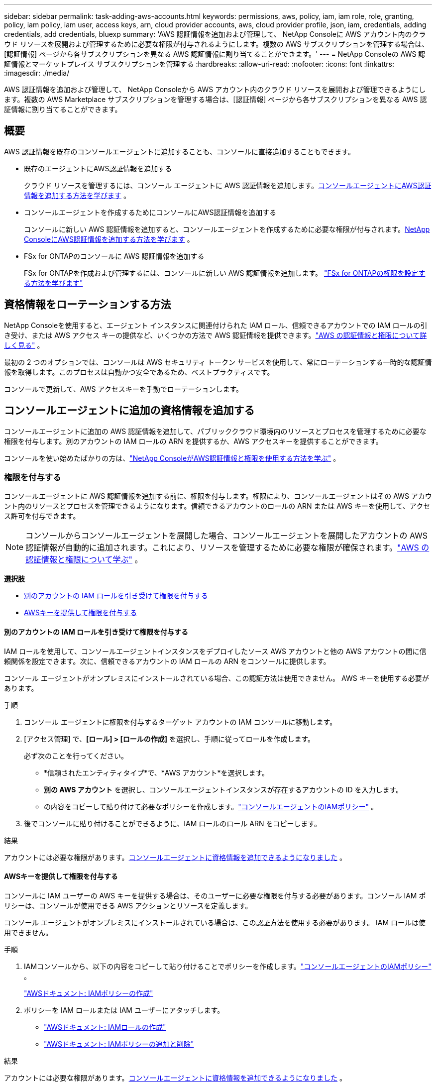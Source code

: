 ---
sidebar: sidebar 
permalink: task-adding-aws-accounts.html 
keywords: permissions, aws, policy, iam, iam role, role, granting, policy, iam policy, iam user, access keys, arn, cloud provider accounts, aws, cloud provider profile, json, iam, credentials, adding credentials, add credentials, bluexp 
summary: 'AWS 認証情報を追加および管理して、 NetApp Consoleに AWS アカウント内のクラウド リソースを展開および管理するために必要な権限が付与されるようにします。複数の AWS サブスクリプションを管理する場合は、[認証情報] ページから各サブスクリプションを異なる AWS 認証情報に割り当てることができます。' 
---
= NetApp Consoleの AWS 認証情報とマーケットプレイス サブスクリプションを管理する
:hardbreaks:
:allow-uri-read: 
:nofooter: 
:icons: font
:linkattrs: 
:imagesdir: ./media/


[role="lead"]
AWS 認証情報を追加および管理して、 NetApp Consoleから AWS アカウント内のクラウド リソースを展開および管理できるようにします。複数の AWS Marketplace サブスクリプションを管理する場合は、[認証情報] ページから各サブスクリプションを異なる AWS 認証情報に割り当てることができます。



== 概要

AWS 認証情報を既存のコンソールエージェントに追加することも、コンソールに直接追加することもできます。

* 既存のエージェントにAWS認証情報を追加する
+
クラウド リソースを管理するには、コンソール エージェントに AWS 認証情報を追加します。<<add-aws-credentials-agent-creation,コンソールエージェントにAWS認証情報を追加する方法を学びます>> 。

* コンソールエージェントを作成するためにコンソールにAWS認証情報を追加する
+
コンソールに新しい AWS 認証情報を追加すると、コンソールエージェントを作成するために必要な権限が付与されます。<<add-aws-credentials-agent-creation,NetApp ConsoleにAWS認証情報を追加する方法を学びます>> 。

* FSx for ONTAPのコンソールに AWS 認証情報を追加する
+
FSx for ONTAPを作成および管理するには、コンソールに新しい AWS 認証情報を追加します。 https://docs.netapp.com/us-en/storage-management-fsx-ontap/requirements/task-setting-up-permissions-fsx.html["FSx for ONTAPの権限を設定する方法を学びます"^]





== 資格情報をローテーションする方法

NetApp Consoleを使用すると、エージェント インスタンスに関連付けられた IAM ロール、信頼できるアカウントでの IAM ロールの引き受け、または AWS アクセス キーの提供など、いくつかの方法で AWS 認証情報を提供できます。link:concept-accounts-aws.html["AWS の認証情報と権限について詳しく見る"] 。

最初の 2 つのオプションでは、コンソールは AWS セキュリティ トークン サービスを使用して、常にローテーションする一時的な認証情報を取得します。このプロセスは自動かつ安全であるため、ベストプラクティスです。

コンソールで更新して、AWS アクセスキーを手動でローテーションします。



== コンソールエージェントに追加の資格情報を追加する

コンソールエージェントに追加の AWS 認証情報を追加して、パブリッククラウド環境内のリソースとプロセスを管理するために必要な権限を付与します。別のアカウントの IAM ロールの ARN を提供するか、AWS アクセスキーを提供することができます。

コンソールを使い始めたばかりの方は、link:concept-accounts-aws.html["NetApp ConsoleがAWS認証情報と権限を使用する方法を学ぶ"] 。



=== 権限を付与する

コンソールエージェントに AWS 認証情報を追加する前に、権限を付与します。権限により、コンソールエージェントはその AWS アカウント内のリソースとプロセスを管理できるようになります。信頼できるアカウントのロールの ARN または AWS キーを使用して、アクセス許可を付与できます。


NOTE: コンソールからコンソールエージェントを展開した場合、コンソールエージェントを展開したアカウントの AWS 認証情報が自動的に追加されます。これにより、リソースを管理するために必要な権限が確保されます。link:concept-accounts-aws.html["AWS の認証情報と権限について学ぶ"] 。

*選択肢*

* <<別のアカウントの IAM ロールを引き受けて権限を付与する>>
* <<AWSキーを提供して権限を付与する>>




==== 別のアカウントの IAM ロールを引き受けて権限を付与する

IAM ロールを使用して、コンソールエージェントインスタンスをデプロイしたソース AWS アカウントと他の AWS アカウントの間に信頼関係を設定できます。次に、信頼できるアカウントの IAM ロールの ARN をコンソールに提供します。

コンソール エージェントがオンプレミスにインストールされている場合、この認証方法は使用できません。  AWS キーを使用する必要があります。

.手順
. コンソール エージェントに権限を付与するターゲット アカウントの IAM コンソールに移動します。
. [アクセス管理] で、*[ロール] > [ロールの作成]* を選択し、手順に従ってロールを作成します。
+
必ず次のことを行ってください。

+
** *信頼されたエンティティタイプ*で、*AWS アカウント*を選択します。
** *別の AWS アカウント* を選択し、コンソールエージェントインスタンスが存在するアカウントの ID を入力します。
** の内容をコピーして貼り付けて必要なポリシーを作成します。link:reference-permissions-aws.html["コンソールエージェントのIAMポリシー"] 。


. 後でコンソールに貼り付けることができるように、IAM ロールのロール ARN をコピーします。


.結果
アカウントには必要な権限があります。<<add-the-credentials,コンソールエージェントに資格情報を追加できるようになりました>> 。



==== AWSキーを提供して権限を付与する

コンソールに IAM ユーザーの AWS キーを提供する場合は、そのユーザーに必要な権限を付与する必要があります。コンソール IAM ポリシーは、コンソールが使用できる AWS アクションとリソースを定義します。

コンソール エージェントがオンプレミスにインストールされている場合は、この認証方法を使用する必要があります。  IAM ロールは使用できません。

.手順
. IAMコンソールから、以下の内容をコピーして貼り付けることでポリシーを作成します。link:reference-permissions-aws.html["コンソールエージェントのIAMポリシー"] 。
+
https://docs.aws.amazon.com/IAM/latest/UserGuide/access_policies_create.html["AWSドキュメント: IAMポリシーの作成"^]

. ポリシーを IAM ロールまたは IAM ユーザーにアタッチします。
+
** https://docs.aws.amazon.com/IAM/latest/UserGuide/id_roles_create.html["AWSドキュメント: IAMロールの作成"^]
** https://docs.aws.amazon.com/IAM/latest/UserGuide/access_policies_manage-attach-detach.html["AWSドキュメント: IAMポリシーの追加と削除"^]




.結果
アカウントには必要な権限があります。<<add-the-credentials,コンソールエージェントに資格情報を追加できるようになりました>> 。



=== 資格情報を追加する

AWS アカウントに必要な権限を付与したら、そのアカウントの認証情報を既存のエージェントに追加できます。これにより、同じエージェントを使用してそのアカウントでCloud Volumes ONTAPシステムを起動できるようになります。

 New credentials in your cloud provider may take a few minutes to become available. Then, add the credentials.
.手順
. 上部のナビゲーション バーを使用して、資格情報を追加するコンソール エージェントを選択します。
. 左側のナビゲーション バーで、*管理 > 資格情報* を選択します。
. *組織の資格情報*ページで、*資格情報の追加*を選択し、ウィザードの手順に従います。
+
.. *資格情報の場所*: *Amazon Web Services > エージェント*を選択します。
.. *認証情報の定義*: 信頼できる IAM ロールの ARN (Amazon リソース名) を指定するか、AWS アクセスキーとシークレットキーを入力します。
.. *マーケットプレイス サブスクリプション*: 今すぐサブスクライブするか、既存のサブスクリプションを選択して、マーケットプレイス サブスクリプションをこれらの資格情報に関連付けます。
+
時間単位の料金 (PAYGO) または年間契約でサービス料金を支払うには、AWS 認証情報を AWS Marketplace サブスクリプションに関連付ける必要があります。

.. *確認*: 新しい資格情報の詳細を確認し、[*追加*] を選択します。




.結果
コンソールにシステムを追加するときに、[詳細と資格情報] ページから別の資格情報セットに切り替えることができるようになりました。

image:screenshot_accounts_switch_aws.png["詳細と資格情報ページでアカウントの切り替えを選択した後、クラウド プロバイダー アカウントを選択する様子を示すスクリーンショット。"]



== コンソールエージェントを作成するためにコンソールに資格情報を追加します

コンソールエージェントの作成に必要な権限を付与する IAM ロールの ARN を指定して、AWS 認証情報を追加します。新しいエージェントを作成するときに、これらの資格情報を選択できます。



=== IAMロールを設定する

NetApp Consoleのソフトウェア サービス (SaaS) レイヤーがロールを引き受けることができる IAM ロールを設定します。

.手順
. ターゲットアカウントの IAM コンソールに移動します。
. [アクセス管理] で、*[ロール] > [ロールの作成]* を選択し、手順に従ってロールを作成します。
+
必ず次のことを行ってください。

+
** *信頼されたエンティティタイプ*で、*AWS アカウント*を選択します。
** *別のAWSアカウント*を選択し、 NetApp ConsoleSaaSのIDを入力します：952013314444
** 特にAmazon FSx for NetApp ONTAPの場合は、*信頼関係* ポリシーを編集して "AWS": "arn:aws:iam::952013314444:root" を含めます。
+
たとえば、ポリシーは次のようになります。

+
[source, JSON]
----
{
  "Version": "2012-10-17",
  "Statement": [
    {
      "Effect": "Allow",
      "Principal": {
        "AWS": "arn:aws:iam::952013314444:root",
        "Service": "ec2.amazonaws.com"
      },
      "Action": "sts:AssumeRole"
    }
  ]
}
----
+
参照link:https://docs.aws.amazon.com/IAM/latest/UserGuide/access_policies-cross-account-resource-access.html["AWS Identity and Access Management (IAM) ドキュメント"^] IAM でのクロスアカウント リソース アクセスの詳細については、こちらをご覧ください。

** コンソール エージェントを作成するために必要な権限を含むポリシーを作成します。
+
*** https://docs.netapp.com/us-en/storage-management-fsx-ontap/requirements/task-setting-up-permissions-fsx.html["FSx for ONTAPに必要な権限を表示する"^]
*** link:task-install-agent-aws-console.html#aws-permissions-agent["エージェント展開ポリシーを表示する"]




. 次のステップでコンソールに貼り付けることができるように、IAM ロールのロール ARN をコピーします。


.結果
IAM ロールに必要な権限が付与されました。<<add-the-credentials-2,コンソールに追加できるようになりました>> 。



=== 資格情報を追加する

IAM ロールに必要な権限を付与したら、ロール ARN をコンソールに追加します。

.開始する前に
IAM ロールを作成したばかりの場合は、使用できるようになるまでに数分かかることがあります。資格情報をコンソールに追加する前に、数分お待ちください。

.手順
. *管理 > 資格情報*を選択します。
+
image:screenshot-settings-icon-organization.png["コンソールの右上にある設定アイコンが表示されたスクリーンショット。"]

. *組織の資格情報* または *アカウントの資格情報* ページで、*資格情報の追加* を選択し、ウィザードの手順に従います。
+
.. *資格情報の場所*: *Amazon Web Services > NetApp Console*を選択します。
.. *認証情報の定義*: IAM ロールの ARN (Amazon リソース名) を指定します。
.. *確認*: 新しい資格情報の詳細を確認し、[*追加*] を選択します。






== Amazon FSx for ONTAPのコンソールに認証情報を追加する

詳細については、 https://docs.netapp.com/us-en/storage-management-fsx-ontap/requirements/task-setting-up-permissions-fsx.html["Amazon FSx for ONTAPのコンソールドキュメント"^]



== AWSサブスクリプションを設定する

AWS 認証情報を追加したら、その認証情報を使用して AWS Marketplace サブスクリプションを設定できます。サブスクリプションを使用すると、Cloud Volumes ONTAP の料金を時間単位 (PAYGO) または年間契約で支払うことができ、その他のデータ サービスに対しても支払うことができます。

認証情報を追加した後に AWS Marketplace サブスクリプションを構成するシナリオは 2 つあります。

* 資格情報を最初に追加したときに、サブスクリプションを構成しませんでした。
* AWS 認証情報に設定されている AWS Marketplace サブスクリプションを変更します。
+
現在のマーケットプレイス サブスクリプションを新しいサブスクリプションに置き換えると、既存のCloud Volumes ONTAPシステムとすべての新しいシステムのマーケットプレイス サブスクリプションが変更されます。



.開始する前に
サブスクリプションを構成する前に、コンソール エージェントを作成する必要があります。link:concept-agents.html#agent-installation["コンソールエージェントの作成方法を学ぶ"] 。

次のビデオは、AWS Marketplace からNetApp Intelligent Servicesをサブスクライブする手順を示しています。

.AWS MarketplaceからNetApp Intelligent Servicesをサブスクライブする
video::096e1740-d115-44cf-8c27-b051011611eb[panopto]
.手順
. *管理 > 資格情報*を選択します。
. *組織の資格情報*を選択します。
. コンソール エージェントに関連付けられている資格情報のセットのアクション メニューを選択し、[*サブスクリプションの構成*] を選択します。
+
コンソール エージェントに関連付けられている資格情報を選択する必要があります。マーケットプレイス サブスクリプションを、 NetApp Consoleに関連付けられている資格情報に関連付けることはできません。

+
image:screenshot_aws_configure_subscription.png["既存の資格情報セットのアクション メニューのスクリーンショット。"]

. 資格情報を既存のサブスクリプションに関連付けるには、ドロップダウン リストからサブスクリプションを選択し、[構成] を選択します。
. 認証情報を新しいサブスクリプションに関連付けるには、[サブスクリプションの追加] > [続行] を選択し、AWS Marketplace の手順に従います。
+
.. *購入オプションを表示*を選択します。
.. *購読*を選択します。
.. *アカウントを設定*を選択します。
+
NetApp Consoleにリダイレクトされます。

.. *サブスクリプションの割り当て*ページから:
+
*** このサブスクリプションを関連付けるコンソール組織またはアカウントを選択します。
*** *既存のサブスクリプションを置き換える* フィールドで、1 つの組織またはアカウントの既存のサブスクリプションをこの新しいサブスクリプションに自動的に置き換えるかどうかを選択します。
+
コンソールは、組織またはアカウント内のすべての資格情報の既存のサブスクリプションをこの新しいサブスクリプションに置き換えます。資格情報のセットがサブスクリプションに関連付けられたことがない場合、この新しいサブスクリプションはそれらの資格情報に関連付けられません。

+
他のすべての組織またはアカウントについては、これらの手順を繰り返して、サブスクリプションを手動で関連付ける必要があります。

*** *保存*を選択します。








== 既存のサブスクリプションを組織またはアカウントに関連付ける

AWS Marketplace からサブスクライブする場合、プロセスの最後のステップは、サブスクリプションを組織に関連付けることです。この手順を完了しなかった場合、組織またはアカウントでサブスクリプションを使用できません。

* link:concept-modes.html["コンソールの展開モードについて学ぶ"]
* link:concept-identity-and-access-management.html["コンソールのIDとアクセス管理について学ぶ"]


AWS Marketplace からNetAppインテリジェント データ サービスにサブスクライブしたが、サブスクリプションをアカウントに関連付ける手順を忘れた場合は、以下の手順に従ってください。

.手順
. サブスクリプションをコンソールの組織またはアカウントに関連付けていないことを確認します。
+
.. ナビゲーション メニューから、*管理 >Licenses and subscriptions*を選択します。
.. *サブスクリプション*を選択します。
.. サブスクリプションが表示されていないことを確認します。
+
現在表示している組織またはアカウントに関連付けられているサブスクリプションのみが表示されます。サブスクリプションが表示されない場合は、次の手順に進みます。



. AWS コンソールにログインし、*AWS Marketplace サブスクリプション*に移動します。
. サブスクリプションを見つけます。
+
image:screenshot-aws-marketplace-bluexp-subscription.png["NetAppサブスクリプションを示す AWS Marketplace のスクリーンショット。"]

. *製品のセットアップ*を選択します。
+
サブスクリプション オファー ページは、新しいブラウザ タブまたはウィンドウに読み込まれます。

. *アカウントを設定*を選択します。
+
image:screenshot-aws-marketplace-set-up-account.png["NetAppサブスクリプションと、ページの右上に表示されるアカウントの設定オプションを示す AWS Marketplace のスクリーンショット。"]

+
netapp.com の *サブスクリプションの割り当て* ページが新しいブラウザ タブまたはウィンドウに読み込まれます。

+
最初にコンソールにログインするように求められる場合があります。

. *サブスクリプションの割り当て*ページから:
+
** このサブスクリプションを関連付けるコンソール組織またはアカウントを選択します。
** *既存のサブスクリプションを置き換える* フィールドで、1 つの組織またはアカウントの既存のサブスクリプションをこの新しいサブスクリプションに自動的に置き換えるかどうかを選択します。
+
コンソールは、組織またはアカウント内のすべての資格情報の既存のサブスクリプションをこの新しいサブスクリプションに置き換えます。資格情報のセットがサブスクリプションに関連付けられたことがない場合、この新しいサブスクリプションはそれらの資格情報に関連付けられません。

+
他のすべての組織またはアカウントについては、これらの手順を繰り返して、サブスクリプションを手動で関連付ける必要があります。

+
image:screenshot-subscription-assignment.png["このサブスクリプションに関連付ける組織を選択できる「サブスクリプションの割り当て」ページのスクリーンショット。"]



. サブスクリプションが組織またはアカウントに関連付けられていることを確認します。
+
.. ナビゲーション メニューから、*管理 > ライセンスとサブスクリプション*を選択します。
.. *サブスクリプション*を選択します。
.. サブスクリプションが表示されていることを確認します。


. サブスクリプションが AWS 認証情報に関連付けられていることを確認します。
+
.. コンソールの右上にある設定アイコンを選択し、*資格情報*を選択します。
.. *組織の認証情報*ページで、サブスクリプションが AWS 認証情報に関連付けられていることを確認します。
+
ここに例があります。

+
image:screenshot-credentials-with-subscription.png["コンソールアカウント認証情報ページのスクリーンショット。認証情報に関連付けられているサブスクリプションの名前を識別するサブスクリプションフィールドを含む AWS 認証情報が表示されます。"]







== 資格情報を編集する

アカウントの種類 (AWS キーまたはロールの引き受け) を変更したり、名前を編集したり、認証情報自体 (キーまたはロール ARN) を更新したりして、AWS 認証情報を編集します。


NOTE: コンソールエージェントインスタンスまたはAmazon FSx for ONTAPインスタンスに関連付けられているインスタンスプロファイルの認証情報を編集することはできません。  FSx for ONTAPインスタンスの資格情報の名前のみを変更できます。

.手順
. *管理 > 資格情報*を選択します。
. *組織の資格情報* または *アカウントの資格情報* ページで、資格情報セットのアクション メニューを選択し、*資格情報の編集* を選択します。
. 必要な変更を加えて、[適用] を選択します。




== 資格情報を削除する

資格情報セットが不要になった場合は、削除できます。システムに関連付けられていない資格情報のみを削除できます。


TIP: コンソール エージェント インスタンスに関連付けられているインスタンス プロファイルの資格情報を削除することはできません。

.手順
. *管理 > 資格情報*を選択します。
. *組織の資格情報* または *アカウントの資格情報* ページで、資格情報セットのアクション メニューを選択し、*資格情報の削除* を選択します。
. *削除*を選択して確認します。

